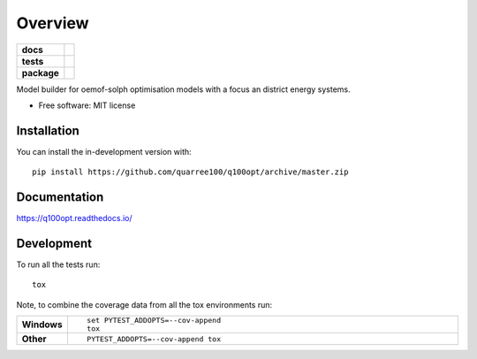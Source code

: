 ========
Overview
========

.. start-badges

.. list-table::
    :stub-columns: 1

    * - docs
      - |docs|
    * - tests
      - | |travis| |appveyor|
        | |codecov|
        | |codacy|
    * - package
      - | |commits-since|
.. |docs| image:: https://readthedocs.org/projects/q100opt/badge/?style=flat
    :target: https://readthedocs.org/projects/q100opt
    :alt: Documentation Status

.. |travis| image:: https://api.travis-ci.org/quarree100/q100opt.svg?branch=master
    :alt: Travis-CI Build Status
    :target: https://travis-ci.org/quarree100/q100opt

.. |appveyor| image:: https://ci.appveyor.com/api/projects/status/github/quarree100/q100opt?branch=master&svg=true
    :alt: AppVeyor Build Status
    :target: https://ci.appveyor.com/project/quarree100/q100opt

.. |codecov| image:: https://codecov.io/gh/quarree100/q100opt/branch/master/graphs/badge.svg?branch=master
    :alt: Coverage Status
    :target: https://codecov.io/github/quarree100/q100opt

.. |codacy| image:: https://api.codacy.com/project/badge/Grade/6172cb1979214be2837a34df246668e4
    :target: https://app.codacy.com/gh/quarree100/q100opt?utm_source=github.com&utm_medium=referral&utm_content=quarree100/q100opt&utm_campaign=Badge_Grade_Dashboard
    :alt: Codacy Code Quality Status

.. |commits-since| image:: https://img.shields.io/github/commits-since/quarree100/q100opt/v0.0.0.svg
    :alt: Commits since latest release
    :target: https://github.com/quarree100/q100opt/compare/v0.0.0...master



.. end-badges

Model builder for oemof-solph optimisation models with a focus an district energy systems.

* Free software: MIT license

Installation
============

You can install the in-development version with::

    pip install https://github.com/quarree100/q100opt/archive/master.zip


Documentation
=============


https://q100opt.readthedocs.io/


Development
===========

To run all the tests run::

    tox

Note, to combine the coverage data from all the tox environments run:

.. list-table::
    :widths: 10 90
    :stub-columns: 1

    - - Windows
      - ::

            set PYTEST_ADDOPTS=--cov-append
            tox

    - - Other
      - ::

            PYTEST_ADDOPTS=--cov-append tox

